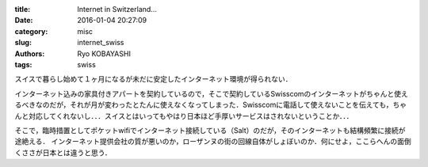 :title: Internet in Switzerland...
:date: 2016-01-04 20:27:09
:category: misc
:slug: internet_swiss
:authors: Ryo KOBAYASHI
:tags: swiss

スイスで暮らし始めて１ヶ月になるが未だに安定したインターネット環境が得られない．

インターネット込みの家具付きアパートを契約しているので，そこで契約しているSwisscomのインターネットがちゃんと使えるべきなのだが，それが月が変わったとたんに使えなくなってしまった．Swisscomに電話して使えないことを伝えても，ちゃんと対応してくれないし．．．スイスとはいってもやはり日本ほど手厚いサービスはされないということか．．．

そこで，臨時措置としてポケットwifiでインターネット接続している（Salt）のだが，そのインターネットも結構頻繁に接続が途絶える．
インターネット提供会社の質が悪いのか，ローザンヌの街の回線自体がしょぼいのか．何にせよ，ここらへんの面倒くささが日本とは違うと思う．


